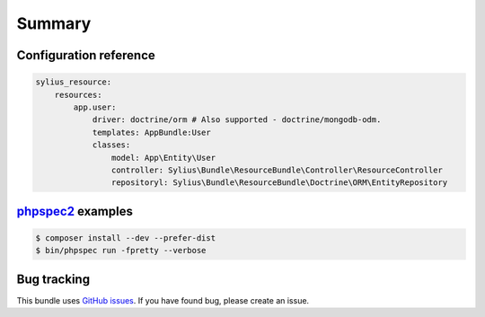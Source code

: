 Summary
=======

Configuration reference
-----------------------

.. code-block:: yaml

    sylius_resource:
        resources:
            app.user:
                driver: doctrine/orm # Also supported - doctrine/mongodb-odm.
                templates: AppBundle:User
                classes:
                    model: App\Entity\User
                    controller: Sylius\Bundle\ResourceBundle\Controller\ResourceController
                    repositoryl: Sylius\Bundle\ResourceBundle\Doctrine\ORM\EntityRepository

`phpspec2 <http://phpspec.net>`_ examples
-----------------------------------------

.. code-block:: bash

    $ composer install --dev --prefer-dist
    $ bin/phpspec run -fpretty --verbose

Bug tracking
------------

This bundle uses `GitHub issues <https://github.com/Sylius/SyliusResourceBundle/issues>`_.
If you have found bug, please create an issue.
